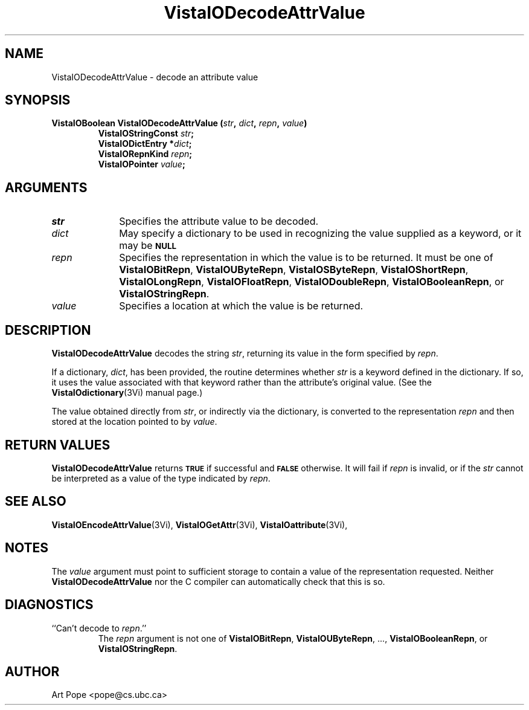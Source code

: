 .ds VistaIOn 2.1
.TH VistaIODecodeAttrValue 3Vi "24 April 1993" "Vista VistaIOersion \*(VistaIOn"
.SH NAME
VistaIODecodeAttrValue \- decode an attribute value
.SH SYNOPSIS
.nf
.ft B
VistaIOBoolean VistaIODecodeAttrValue (\fIstr\fP, \fIdict\fP, \fIrepn\fP, \fIvalue\fP)
.RS
VistaIOStringConst \fIstr\fP;
VistaIODictEntry *\fIdict\fP;
VistaIORepnKind \fIrepn\fP;
VistaIOPointer \fIvalue\fP;
.RE
.SH ARGUMENTS
.IP \fIstr\fP 10n
Specifies the attribute value to be decoded.
.IP \fIdict\fP
May specify a dictionary to be used in recognizing the value supplied
as a keyword, or it may be
.SB NULL\c
.
.IP \fIrepn\fP
Specifies the representation in which the value is to be returned. It must 
be one of \fBVistaIOBitRepn\fP, \fBVistaIOUByteRepn\fP, \fBVistaIOSByteRepn\fP, 
\fBVistaIOShortRepn\fP, \fBVistaIOLongRepn\fP, \fBVistaIOFloatRepn\fP, \fBVistaIODoubleRepn\fP, 
\fBVistaIOBooleanRepn\fP, or \fBVistaIOStringRepn\fP. 
.IP \fIvalue\fP
Specifies a location at which the value is be returned.
.SH DESCRIPTION
\fBVistaIODecodeAttrValue\fP decodes the string \fIstr\fP, returning its value in 
the form specified by \fIrepn\fP. 
.PP
If a dictionary, \fIdict\fP, has been provided, the routine determines 
whether \fIstr\fP is a keyword defined in the dictionary. If so, it uses 
the value associated with that keyword rather than the attribute's original 
value. (See the \fBVistaIOdictionary\fP(3Vi) manual page.) 
.PP
The value obtained directly from \fIstr\fP, or indirectly via the 
dictionary, is converted to the representation \fIrepn\fP and then stored 
at the location pointed to by \fIvalue\fP.
.SH "RETURN VALUES"
\fBVistaIODecodeAttrValue\fP returns
.SB TRUE
if successful and
.SB FALSE
otherwise. It will fail if \fIrepn\fP is invalid, or if the \fIstr\fP 
cannot be interpreted as a value of the type indicated by \fIrepn\fP.
.SH "SEE ALSO"
.na
.nh
.BR VistaIOEncodeAttrValue (3Vi),
.BR VistaIOGetAttr (3Vi),
.BR VistaIOattribute (3Vi),

.ad
.hy
.SH NOTES
The \fIvalue\fP argument must point to sufficient storage to contain a 
value of the representation requested. Neither \fBVistaIODecodeAttrValue\fP nor 
the C compiler can automatically check that this is so. 
.SH DIAGNOSTICS
.IP "``Can't decode to \fIrepn\fP.''"
The \fIrepn\fP argument is not one of \fBVistaIOBitRepn\fP, \fBVistaIOUByteRepn\fP, ...,
\fBVistaIOBooleanRepn\fP, or \fBVistaIOStringRepn\fP. 
.SH AUTHOR
Art Pope <pope@cs.ubc.ca>
